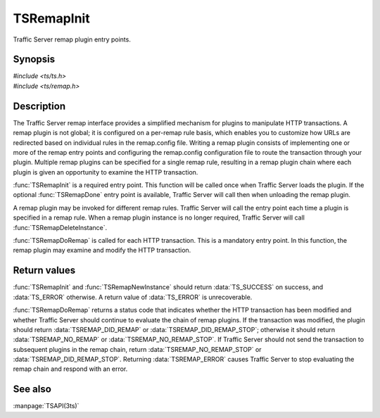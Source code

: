 .. Licensed to the Apache Software Foundation (ASF) under one
   or more contributor license agreements.  See the NOTICE file
   distributed with this work for additional information
   regarding copyright ownership.  The ASF licenses this file
   to you under the Apache License, Version 2.0 (the
   "License"); you may not use this file except in compliance
   with the License.  You may obtain a copy of the License at
   
       http://www.apache.org/licenses/LICENSE-2.0
   
   Unless required by applicable law or agreed to in writing, software
   distributed under the License is distributed on an "AS IS" BASIS,
   WITHOUT WARRANTIES OR CONDITIONS OF ANY KIND, either express or implied.
   See the License for the specific language governing permissions and
   limitations under the License.

.. default-domain:: c

===========
TSRemapInit
===========

Traffic Server remap plugin entry points.

Synopsis
========

| `#include <ts/ts.h>`
| `#include <ts/remap.h>`

.. function:: TSReturnCode TSRemapInit(TSRemapInterface * api_info, char* errbuf, int errbuf_size)
.. function:: void TSRemapDone(void)
.. function:: TSRemapStatus TSRemapDoRemap(void * ih, TSHttpTxn rh, TSRemapRequestInfo * rri)
.. function:: TSReturnCode TSRemapNewInstance(int argc, char * argv[], void ** ih, char * errbuf, int errbuf_size)
.. function:: void TSRemapDeleteInstance(void * )
.. function:: void TSRemapOSResponse(void * ih, TSHttpTxn rh, int os_response_type)

Description
===========

The Traffic Server remap interface provides a simplified mechanism for
plugins to manipulate HTTP transactions. A remap plugin is not global; it
is configured on a per-remap rule basis, which enables you to customize
how URLs are redirected based on individual rules in the remap.config
file. Writing a remap plugin consists of implementing one or more of the
remap entry points and configuring the remap.config configuration file to
route the transaction through your plugin. Multiple remap plugins can be
specified for a single remap rule, resulting in a remap plugin chain
where each plugin is given an opportunity to examine the HTTP transaction.

:func:`TSRemapInit` is a required entry point. This function will be called
once when Traffic Server loads the plugin. If the optional :func:`TSRemapDone`
entry point is available, Traffic Server will call then when unloading
the remap plugin.

A remap plugin may be invoked for different remap rules. Traffic Server
will call the entry point each time a plugin is specified in a remap
rule. When a remap plugin instance is no longer required, Traffic Server
will call :func:`TSRemapDeleteInstance`.

:func:`TSRemapDoRemap` is called for each HTTP transaction. This is a mandatory
entry point. In this function, the remap plugin may examine and modify
the HTTP transaction.

Return values
=============

:func:`TSRemapInit` and :func:`TSRemapNewInstance` should return
:data:`TS_SUCCESS` on success, and :data:`TS_ERROR` otherwise. A
return value of :data:`TS_ERROR` is unrecoverable.

:func:`TSRemapDoRemap` returns a status code that indicates whether
the HTTP transaction has been modified and whether Traffic Server
should continue to evaluate the chain of remap plugins. If the
transaction was modified, the plugin should return
:data:`TSREMAP_DID_REMAP` or :data:`TSREMAP_DID_REMAP_STOP`; otherwise
it should return :data:`TSREMAP_NO_REMAP` or :data:`TSREMAP_NO_REMAP_STOP`.
If Traffic Server should not send the transaction to subsequent
plugins in the remap chain, return :data:`TSREMAP_NO_REMAP_STOP`
or :data:`TSREMAP_DID_REMAP_STOP`.  Returning :data:`TSREMAP_ERROR`
causes Traffic Server to stop evaluating the remap chain and respond
with an error.

See also
========

:manpage:`TSAPI(3ts)`
